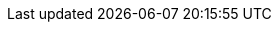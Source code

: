 ifdef::manual[]
Gib die Postleitzahl des Herstellers ein.
endif::manual[]

ifdef::import[]
Gib die Postleitzahl des Herstellers in die CSV-Datei ein.

*_Standardwert_*: Kein Standardwert

*_Zulässige Importwerte_*: Alphanumerisch

Das Ergebnis des Imports findest du im Backend im Menü: <<artikel/einstellungen/hersteller#100, Einrichtung » Artikel » Hersteller » Tab: Einstellungen » Eingabefeld: PLZ>>
endif::import[]

ifdef::export,catalogue[]
Die Postleitzahl des Herstellers.
endif::export,catalogue[]
